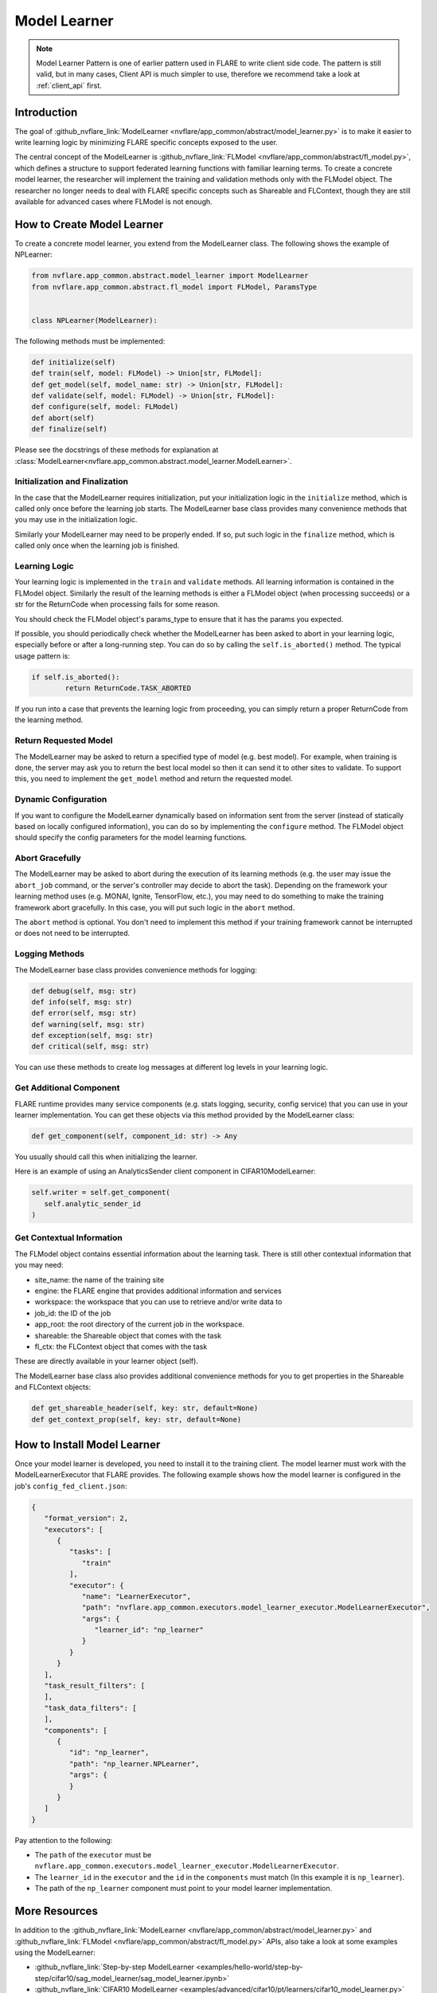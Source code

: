 .. _model_learner:

#############
Model Learner
#############

.. note::

   Model Learner Pattern is one of earlier pattern used in FLARE to write client side code.
   The pattern is still valid, but in many cases, Client API is much simpler to use, therefore we recommend take a look at :ref:`client_api` first.


Introduction
============

The goal of :github_nvflare_link:`ModelLearner <nvflare/app_common/abstract/model_learner.py>` is to make it easier to write learning logic by minimizing FLARE specific concepts exposed to the user.

The central concept of the ModelLearner is :github_nvflare_link:`FLModel <nvflare/app_common/abstract/fl_model.py>`, which defines a structure to support federated learning functions with familiar learning terms.
To create a concrete model learner, the researcher will implement the training and validation methods only with the FLModel object. 
The researcher no longer needs to deal with FLARE specific concepts such as Shareable and FLContext, though they are still available for advanced cases where FLModel is not enough.

How to Create Model Learner
===========================

To create a concrete model learner, you extend from the ModelLearner class. The following shows the example of NPLearner:

.. code-block:: python

   from nvflare.app_common.abstract.model_learner import ModelLearner
   from nvflare.app_common.abstract.fl_model import FLModel, ParamsType


   class NPLearner(ModelLearner):

The following methods must be implemented:

.. code-block:: python

      def initialize(self)
      def train(self, model: FLModel) -> Union[str, FLModel]:
      def get_model(self, model_name: str) -> Union[str, FLModel]:
      def validate(self, model: FLModel) -> Union[str, FLModel]:
      def configure(self, model: FLModel)
      def abort(self)
      def finalize(self)

Please see the docstrings of these methods for explanation at :class:`ModelLearner<nvflare.app_common.abstract.model_learner.ModelLearner>`.

Initialization and Finalization
-------------------------------

In the case that the ModelLearner requires initialization, put your initialization logic in the ``initialize`` method, which is called only once before the learning job starts.
The ModelLearner base class provides many convenience methods that you may use in the initialization logic. 

Similarly your ModelLearner may need to be properly ended.
If so, put such logic in the ``finalize`` method, which is called only once when the learning job is finished.

Learning Logic
--------------

Your learning logic is implemented in the ``train`` and ``validate`` methods. All learning information is contained in the FLModel object.
Similarly the result of the learning methods is either a FLModel object (when processing succeeds) or a str for the ReturnCode when processing fails for some reason.

You should check the FLModel object's params_type to ensure that it has the params you expected.

If possible, you should periodically check whether the ModelLearner has been asked to abort in your learning logic, especially before or after a long-running step.
You can do so by calling the ``self.is_aborted()`` method. The typical usage pattern is:

.. code-block:: python

	if self.is_aborted():
   		return ReturnCode.TASK_ABORTED


If you run into a case that prevents the learning logic from proceeding, you can simply return a proper ReturnCode from the learning method.

Return Requested Model
----------------------

The ModelLearner may be asked to return a specified type of model (e.g. best model).
For example, when training is done, the server may ask you to return the best local model so then it can send it to other sites to validate. 
To support this, you need to implement the ``get_model`` method and return the requested model.

Dynamic Configuration
---------------------

If you want to configure the ModelLearner dynamically based on information sent from the server (instead of statically based on locally configured information), you can do so by implementing the ``configure`` method.
The FLModel object should specify the config parameters for the model learning functions.

Abort Gracefully
----------------

The ModelLearner may be asked to abort during the execution of its learning methods (e.g. the user may issue the ``abort_job`` command, or the server's controller may decide to abort the task).
Depending on the framework your learning method uses (e.g. MONAI, Ignite, TensorFlow, etc.), you may need to do something to make the training framework abort gracefully. 
In this case, you will put such logic in the ``abort`` method.

The ``abort`` method is optional. You don't need to implement this method if your training framework cannot be interrupted or does not need to be interrupted.

Logging Methods
---------------

The ModelLearner base class provides convenience methods for logging: 

.. code-block:: python

   def debug(self, msg: str)
   def info(self, msg: str)
   def error(self, msg: str)
   def warning(self, msg: str)
   def exception(self, msg: str)
   def critical(self, msg: str)

You can use these methods to create log messages at different log levels in your learning logic.

Get Additional Component
------------------------

FLARE runtime provides many service components (e.g. stats logging, security, config service) that you can use in your learner implementation. 
You can get these objects via this method provided by the ModelLearner class:

.. code-block:: python

   def get_component(self, component_id: str) -> Any

You usually should call this when initializing the learner.

Here is an example of using an AnalyticsSender client component in CIFAR10ModelLearner:

.. code-block:: python

   self.writer = self.get_component(
      self.analytic_sender_id
   ) 

Get Contextual Information
--------------------------

The FLModel object contains essential information about the learning task. There is still other contextual information that you may need:

- site_name: the name of the training site
- engine: the FLARE engine that provides additional information and services
- workspace: the workspace that you can use to retrieve and/or write data to
- job_id: the ID of the job
- app_root: the root directory of the current job in the workspace.
- shareable: the Shareable object that comes with the task
- fl_ctx: the FLContext object that comes with the task

These are directly available in your learner object (self).

The ModelLearner base class also provides additional convenience methods for you to get properties in the Shareable and FLContext objects:

.. code-block:: python

   def get_shareable_header(self, key: str, default=None)
   def get_context_prop(self, key: str, default=None)

How to Install Model Learner
============================

Once your model learner is developed, you need to install it to the training client. 
The model learner must work with the ModelLearnerExecutor that FLARE provides. 
The following example shows how the model learner is configured in the job's ``config_fed_client.json``:

.. code-block:: json

   {
      "format_version": 2,
      "executors": [
         {
            "tasks": [
               "train"
            ],
            "executor": {
               "name": "LearnerExecutor",
               "path": "nvflare.app_common.executors.model_learner_executor.ModelLearnerExecutor",
               "args": {
                  "learner_id": "np_learner"
               }
            }
         }
      ],
      "task_result_filters": [
      ],
      "task_data_filters": [
      ],
      "components": [
         {
            "id": "np_learner",
            "path": "np_learner.NPLearner",
            "args": {
            }
         }
      ]
   }

Pay attention to the following:

- The ``path`` of the ``executor`` must be ``nvflare.app_common.executors.model_learner_executor.ModelLearnerExecutor``.
- The ``learner_id`` in the ``executor`` and the ``id`` in the ``components`` must match (In this example it is ``np_learner``).
- The path of the ``np_learner`` component must point to your model learner implementation.

More Resources
==============

In addition to the :github_nvflare_link:`ModelLearner <nvflare/app_common/abstract/model_learner.py>` and :github_nvflare_link:`FLModel <nvflare/app_common/abstract/fl_model.py>` APIs, also take a look at some examples using the ModelLearner:

- :github_nvflare_link:`Step-by-step ModelLearner <examples/hello-world/step-by-step/cifar10/sag_model_learner/sag_model_learner.ipynb>`
- :github_nvflare_link:`CIFAR10 ModelLearner <examples/advanced/cifar10/pt/learners/cifar10_model_learner.py>`
